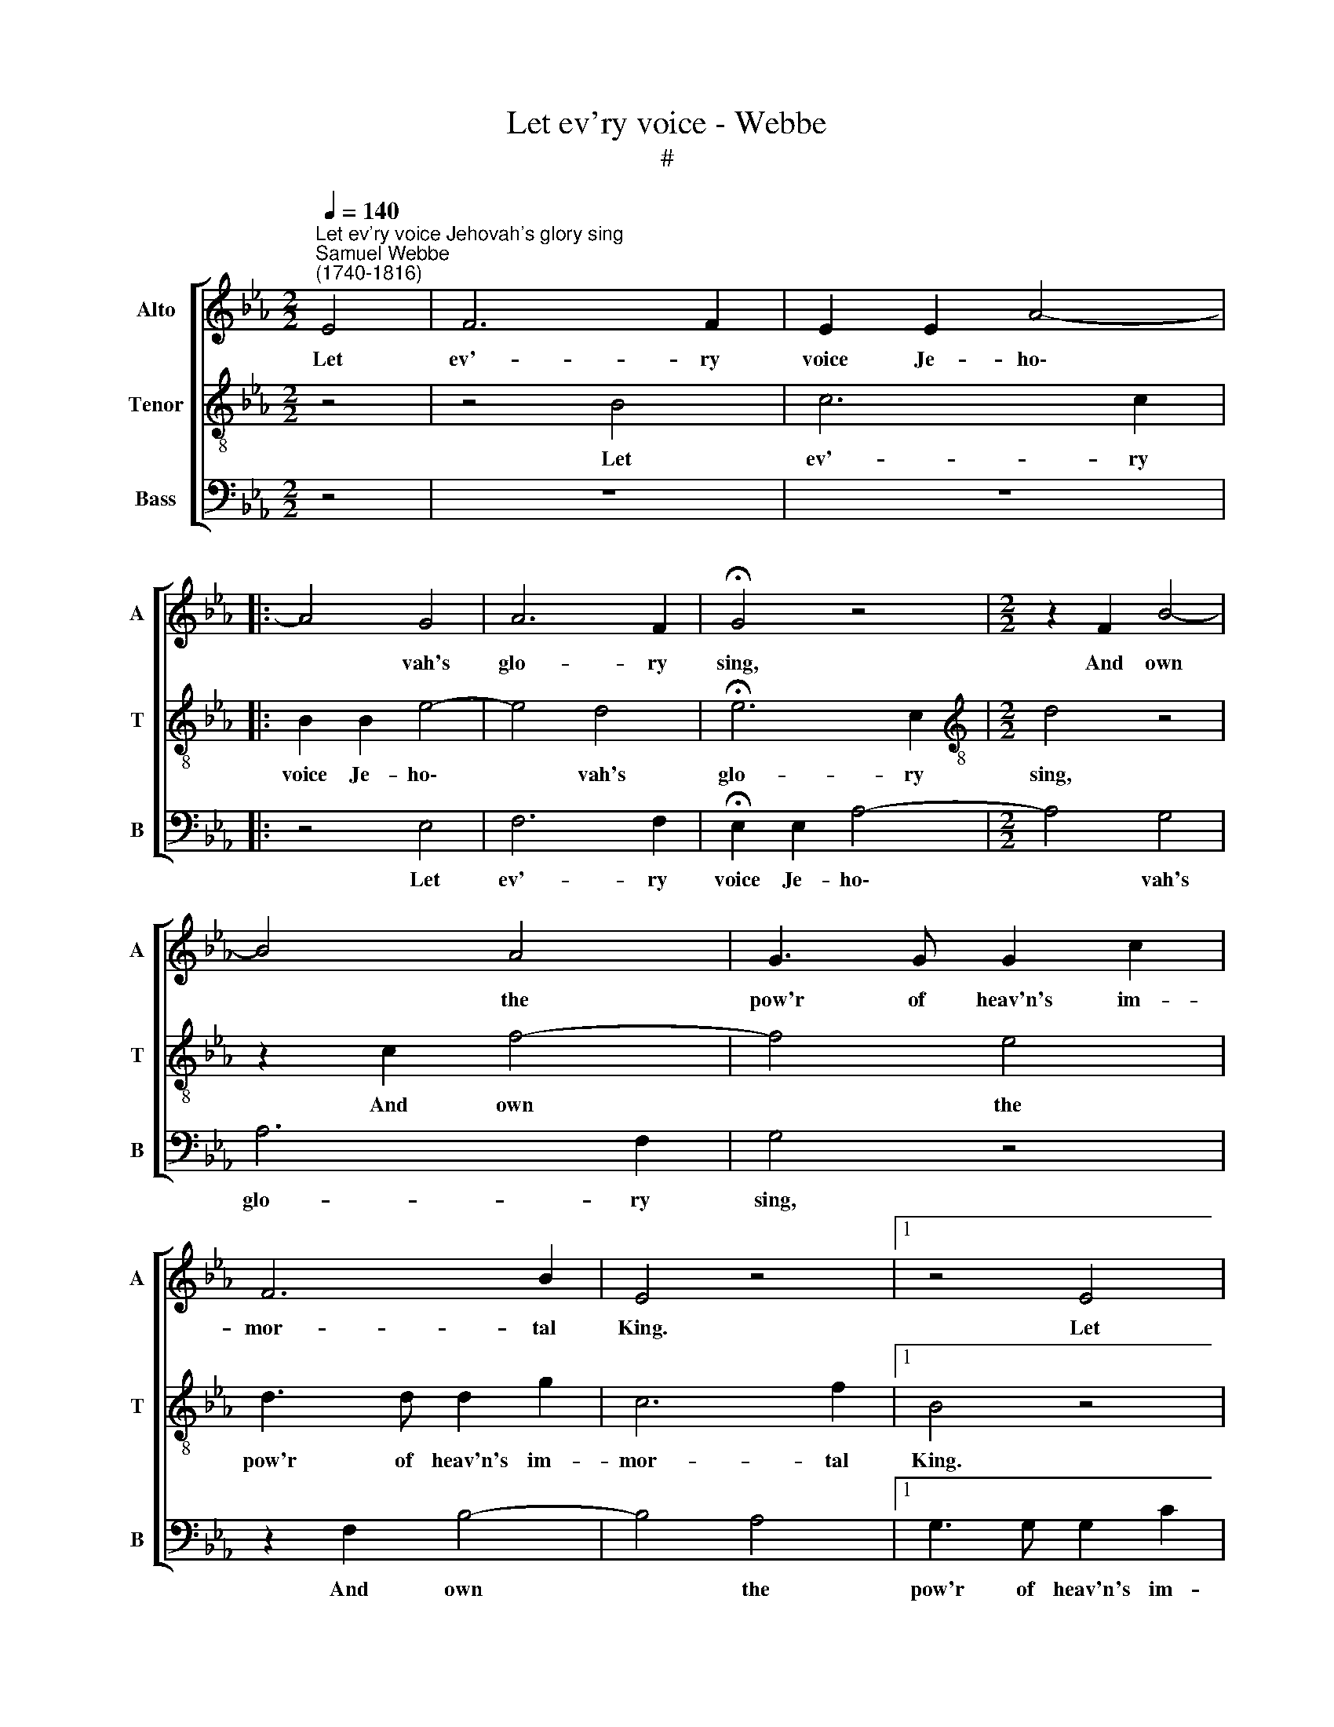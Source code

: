 X:1
T:Let ev'ry voice - Webbe
T:#
%%score [ 1 2 3 ]
L:1/8
Q:1/4=140
M:2/2
K:Eb
V:1 treble nm="Alto" snm="A"
V:2 treble-8 nm="Tenor" snm="T"
V:3 bass nm="Bass" snm="B"
V:1
"^Let ev'ry voice Jehovah's glory sing""^Samuel Webbe \n(1740-1816)" E4 | F6 F2 | E2 E2 A4- |: %3
w: Let|ev'- ry|voice Je- ho\-|
 A4 G4 | A6 F2 | !fermata!G4 z4 |[M:2/2] z2 F2 B4- | B4 A4 | G3 G G2 c2 | F6 B2 | E4 z4 |1 z4 E4 | %12
w: * vah's|glo- ry|sing,|And own|* the|pow'r of heav'n's im-|mor- tal|King.|Let|
 F6 F2 | E2 E2 A4 :|2 z8 | z8 | z8 |] %17
w: ev'- ry|voice Je- ho\-||||
V:2
 z4 | z4 B4 | c6 c2 |: B2 B2 e4- | e4 d4 | !fermata!e6 c2 |[M:2/2][K:treble-8] d4 z4 | z2 c2 f4- | %8
w: |Let|ev'- ry|voice Je- ho\-|* vah's|glo- ry|sing,|And own|
 f4 e4 | d3 d d2 g2 | c6 f2 |1 B4 z4 | z4 B4 | c6 c2 :|2 B4 z4 | z8 | z8 |] %17
w: * the|pow'r of heav'n's im-|mor- tal|King.|Let|ev'- ry|King.|||
V:3
 z4 | z8 | z8 |: z4 E,4 | F,6 F,2 | !fermata!E,2 E,2 A,4- |[M:2/2] A,4 G,4 | A,6 F,2 | G,4 z4 | %9
w: |||Let|ev'- ry|voice Je- ho\-|* vah's|glo- ry|sing,|
 z2 F,2 B,4- | B,4 A,4 |1 G,3 G, G,2 C2 | F,6 B,2 | E,4 z4 :|2 G,3 G, G,2 C2 | F,6 B,2 | E,4 z4 |] %17
w: And own|* the|pow'r of heav'n's im-|mor- tal|King.|pow'r of heav'n's im-|mor- tal|King.|


